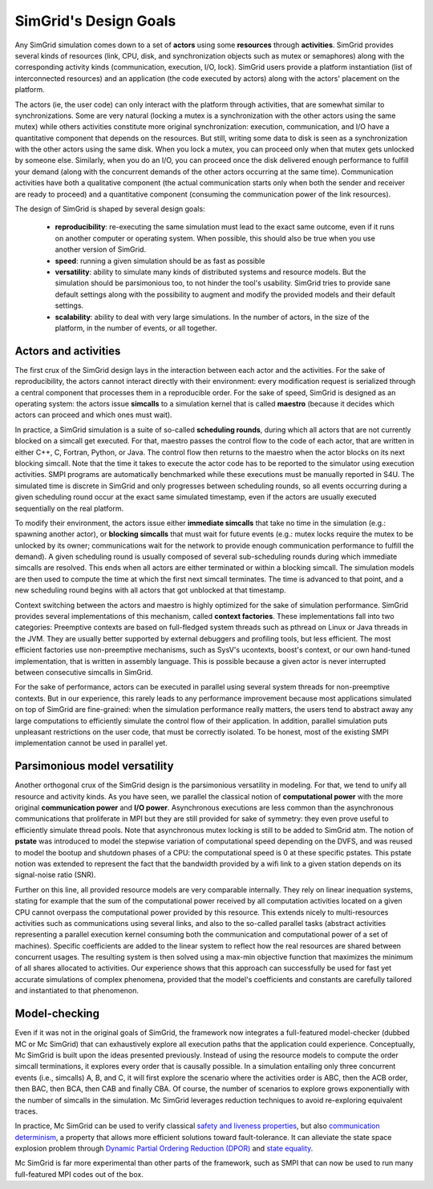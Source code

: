SimGrid's Design Goals
######################

Any SimGrid simulation comes down to a set of **actors** using some
**resources** through **activities**. SimGrid provides several kinds of
resources (link, CPU, disk, and synchronization objects such as mutex
or semaphores) along with the corresponding activity kinds
(communication, execution, I/O, lock). SimGrid users provide a
platform instantiation (list of interconnected resources) and an
application (the code executed by actors) along with the actors'
placement on the platform.

The actors (ie, the user code) can only interact with the platform
through activities, that are somewhat similar to synchronizations.
Some are very natural (locking a mutex is a synchronization with the
other actors using the same mutex) while others activities constitute
more original synchronization: execution, communication, and I/O have a
quantitative component that depends on the resources. But still,
writing some data to disk is seen as a synchronization with the other
actors using the same disk. When you lock a mutex, you can proceed
only when that mutex gets unlocked by someone else. Similarly, when you
do an I/O, you can proceed once the disk delivered enough performance
to fulfill your demand (along with the concurrent demands of the other
actors occurring at the same time). Communication activities have both a
qualitative component (the actual communication starts only when both
the sender and receiver are ready to proceed) and a quantitative
component (consuming the communication power of the link resources).

The design of SimGrid is shaped by several design goals:

 - **reproducibility**: re-executing the same simulation must lead to
   the exact same outcome, even if it runs on another computer or
   operating system. When possible, this should also be true when you
   use another version of SimGrid.
 - **speed**: running a given simulation should be as fast as possible
 - **versatility**: ability to simulate many kinds of distributed systems
   and resource models. But the simulation should be parsimonious too,
   to not hinder the tool's usability. SimGrid tries to provide sane
   default settings along with the possibility to augment and modify
   the provided models and their default settings.   
 - **scalability**: ability to deal with very large simulations. In the
   number of actors, in the size of the platform, in the number of
   events, or all together.

Actors and activities
*********************

The first crux of the SimGrid design lays in the interaction between
each actor and the activities. For the sake of reproducibility, the
actors cannot interact directly with their environment: every
modification request is serialized through a central component that
processes them in a reproducible order. For the sake of speed, SimGrid
is designed as an operating system: the actors issue **simcalls** to a
simulation kernel that is called **maestro** (because it decides which
actors can proceed and which ones must wait).

In practice, a SimGrid simulation is a suite of so-called **scheduling
rounds**, during which all actors that are not currently blocked on a
simcall get executed. For that, maestro passes the control flow to the
code of each actor, that are written in either C++, C, Fortran, Python,
or Java. The control flow then returns to the maestro when the actor
blocks on its next blocking simcall. Note that the time it takes to
execute the actor code has to be reported to the simulator using
execution activities. SMPI programs are automatically benchmarked
while these executions must be manually reported in S4U. The simulated
time is discrete in SimGrid and only progresses between scheduling
rounds, so all events occurring during a given scheduling round occur
at the exact same simulated timestamp, even if the actors are usually
executed sequentially on the real platform.

To modify their environment, the actors issue either **immediate
simcalls** that take no time in the simulation (e.g.: spawning another
actor), or **blocking simcalls** that must wait for future events (e.g.:
mutex locks require the mutex to be unlocked by its owner;
communications wait for the network to provide enough communication
performance to fulfill the demand). A given scheduling round is
usually composed of several sub-scheduling rounds during which
immediate simcalls are resolved. This ends when all actors are either
terminated or within a blocking simcall. The simulation models are
then used to compute the time at which the first next simcall
terminates. The time is advanced to that point, and a new scheduling
round begins with all actors that got unblocked at that timestamp.

Context switching between the actors and maestro is highly optimized
for the sake of simulation performance. SimGrid provides several
implementations of this mechanism, called **context factories**. These
implementations fall into two categories: Preemptive contexts are
based on full-fledged system threads such as pthread on Linux or Java
threads in the JVM. They are usually better supported by external
debuggers and profiling tools, but less efficient. The most efficient
factories use non-preemptive mechanisms, such as SysV's ucontexts,
boost's context, or our own hand-tuned implementation, that is written
in assembly language. This is possible because a given actor is never
interrupted between consecutive simcalls in SimGrid.

For the sake of performance, actors can be executed in parallel using
several system threads for non-preemptive contexts. But in our
experience, this rarely leads to any performance improvement because
most applications simulated on top of SimGrid are fine-grained: when
the simulation performance really matters, the users tend to abstract
away any large computations to efficiently simulate the control flow
of their application. In addition, parallel simulation puts unpleasant
restrictions on the user code, that must be correctly isolated. To be
honest, most of the existing SMPI implementation cannot be used in
parallel yet.

Parsimonious model versatility
******************************

Another orthogonal crux of the SimGrid design is the parsimonious
versatility in modeling. For that, we tend to unify all resource and
activity kinds. As you have seen, we parallel the classical notion of
**computational power** with the more original **communication power** and
**I/O power**. Asynchronous executions are less common than the
asynchronous communications that proliferate in MPI but they are still
provided for sake of symmetry: they even prove useful to efficiently
simulate thread pools. Note that asynchronous mutex locking is still to be
added to SimGrid atm. The notion of **pstate** was introduced to model
the stepwise variation of computational speed depending on the DVFS,
and was reused to model the bootup and shutdown phases of a CPU: the
computational speed is 0 at these specific pstates. This pstate notion
was extended to represent the fact that the bandwidth provided by a
wifi link to a given station depends on its signal-noise ratio (SNR). 

Further on this line, all provided resource models are very comparable
internally. They rely on linear inequation systems, stating for
example that the sum of the computational power received by all
computation activities located on a given CPU cannot overpass the
computational power provided by this resource. This extends nicely to
multi-resources activities such as communications using several links,
and also to the so-called parallel tasks (abstract activities
representing a parallel execution kernel consuming both the
communication and computational power of a set of machines). Specific
coefficients are added to the linear system to reflect how the real
resources are shared between concurrent usages. The resulting system
is then solved using a max-min objective function that maximizes the
minimum of all shares allocated to activities. Our experience shows
that this approach can successfully be used for fast yet accurate
simulations of complex phenomena, provided that the model's
coefficients and constants are carefully tailored and instantiated to
that phenomenon.

Model-checking
**************

Even if it was not in the original goals of SimGrid, the framework now
integrates a full-featured model-checker (dubbed MC or Mc SimGrid)
that can exhaustively explore all execution paths that the application
could experience. Conceptually, Mc SimGrid is built upon the ideas
presented previously. Instead of using the resource models to compute
the order simcall terminations, it explores every order that is
causally possible. In a simulation entailing only three concurrent
events (i.e., simcalls) A, B, and C, it will first explore the
scenario where the activities order is ABC, then the ACB order, then
BAC, then BCA, then CAB and finally CBA. Of course, the number of
scenarios to explore grows exponentially with the number of simcalls
in the simulation. Mc SimGrid leverages reduction techniques to avoid
re-exploring equivalent traces.

In practice, Mc SimGrid can be used to verify classical `safety and
liveness properties
<https://en.wikipedia.org/wiki/Linear_time_property>`_, but also
`communication determinism
<https://hal.inria.fr/hal-01953167/document>`_, a property that allows
more efficient solutions toward fault-tolerance. It can alleviate the
state space explosion problem through `Dynamic Partial Ordering
Reduction (DPOR)
<https://en.wikipedia.org/wiki/Partial_order_reduction>`_ and `state
equality <https://hal.inria.fr/hal-01900120/document>`_.

Mc SimGrid is far more experimental than other parts of the framework,
such as SMPI that can now be used to run many full-featured MPI codes
out of the box.
